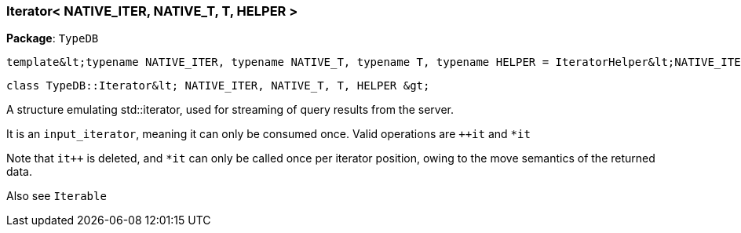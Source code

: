 [#_Iterator]
=== Iterator< NATIVE_ITER, NATIVE_T, T, HELPER >

*Package*: `TypeDB`


 template&lt;typename NATIVE_ITER, typename NATIVE_T, typename T, typename HELPER = IteratorHelper&lt;NATIVE_ITER, NATIVE_T, T&gt;&gt;
 
  class TypeDB::Iterator&lt; NATIVE_ITER, NATIVE_T, T, HELPER &gt;


A structure emulating std::iterator, used for streaming of query results from the server.

It is an ``input_iterator``, meaning it can only be consumed once. Valid operations are ``++it`` and ``*it`` 

Note that ``it++`` is deleted, and ``*it`` can only be called once per iterator position, owing to the move semantics of the returned data.

Also see ``Iterable``

